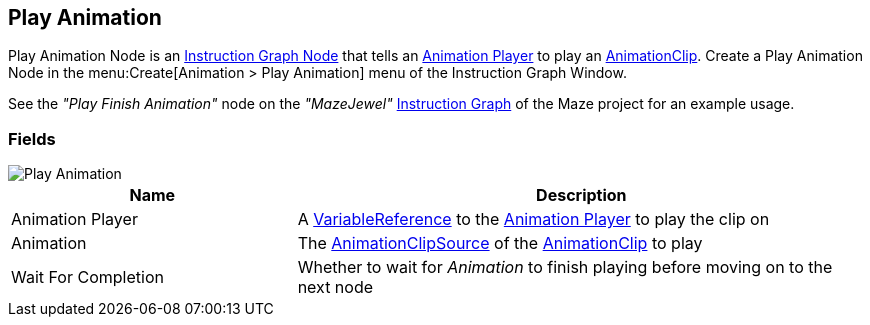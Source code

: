 [#manual/play-animation]

## Play Animation

Play Animation Node is an <<manual/instruction-graph-node.html,Instruction Graph Node>> that tells an <<manual/animation-player.html,Animation Player>> to play an https://docs.unity3d.com/ScriptReference/AnimationClip.html[AnimationClip^]. Create a Play Animation Node in the menu:Create[Animation > Play Animation] menu of the Instruction Graph Window.

See the _"Play Finish Animation"_ node on the _"MazeJewel"_ <<manual/instruction-graph.html,Instruction Graph>> of the Maze project for an example usage.

### Fields

image::play-animation.png[Play Animation]

[cols="1,2"]
|===
| Name	| Description

| Animation Player	| A <<reference/variable-reference.html,VariableReference>> to the <<manual/animation-player.html,Animation Player>> to play the clip on
| Animation	| The <<reference/animation-clip-variable-source.html,AnimationClipSource>> of the https://docs.unity3d.com/ScriptReference/AnimationClip.html[AnimationClip^] to play
| Wait For Completion	| Whether to wait for _Animation_ to finish playing before moving on to the next node
|===

ifdef::backend-multipage_html5[]
<<reference/play-animation.html,Reference>>
endif::[]